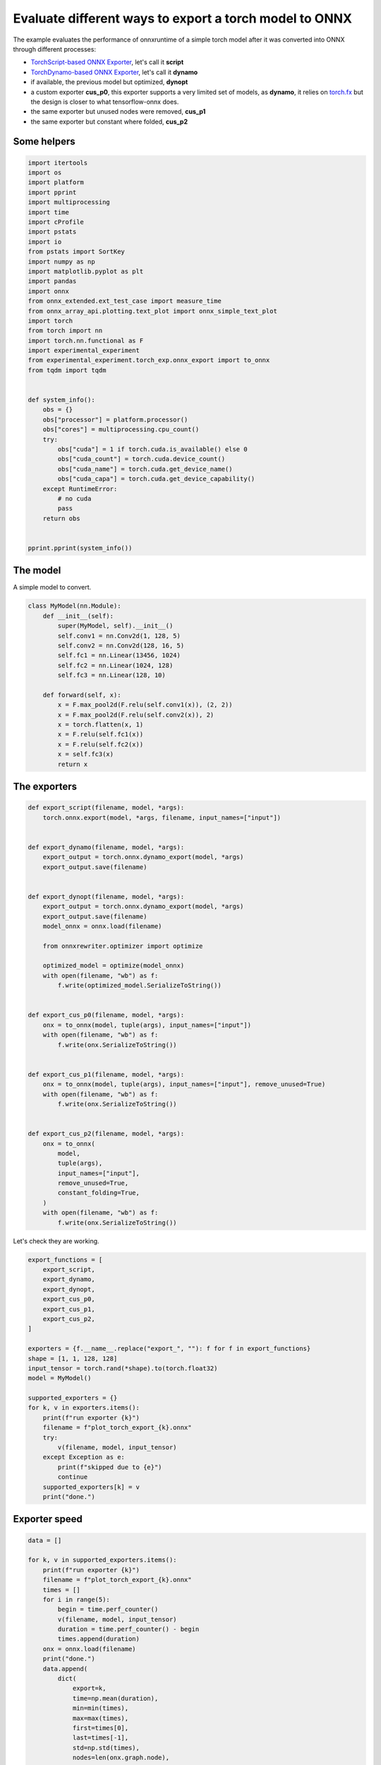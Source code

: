 
.. DO NOT EDIT.
.. THIS FILE WAS AUTOMATICALLY GENERATED BY SPHINX-GALLERY.
.. TO MAKE CHANGES, EDIT THE SOURCE PYTHON FILE:
.. "auto_examples/plot_torch_export.py"
.. LINE NUMBERS ARE GIVEN BELOW.

.. only:: html

    .. note::
        :class: sphx-glr-download-link-note

        :ref:`Go to the end <sphx_glr_download_auto_examples_plot_torch_export.py>`
        to download the full example code

.. rst-class:: sphx-glr-example-title

.. _sphx_glr_auto_examples_plot_torch_export.py:


Evaluate different ways to export a torch model to ONNX
=======================================================

The example evaluates the performance of onnxruntime of a simple
torch model after it was converted into ONNX through different processes:

* `TorchScript-based ONNX Exporter
  <https://pytorch.org/docs/stable/onnx.html#torchscript-based-onnx-exporter>`_,
  let's call it **script**
* `TorchDynamo-based ONNX Exporter
  <https://pytorch.org/docs/stable/onnx.html#torchdynamo-based-onnx-exporter>`_,
  let's call it **dynamo**
* if available, the previous model but optimized, **dynopt**
* a custom exporter **cus_p0**, this exporter supports a very limited
  set of models, as **dynamo**, it relies on
  `torch.fx <https://pytorch.org/docs/stable/fx.html>`_ but the design is closer to
  what tensorflow-onnx does.
* the same exporter but unused nodes were removed, **cus_p1**
* the same exporter but constant where folded, **cus_p2**

Some helpers
++++++++++++

.. GENERATED FROM PYTHON SOURCE LINES 25-67

.. code-block:: Python

    import itertools
    import os
    import platform
    import pprint
    import multiprocessing
    import time
    import cProfile
    import pstats
    import io
    from pstats import SortKey
    import numpy as np
    import matplotlib.pyplot as plt
    import pandas
    import onnx
    from onnx_extended.ext_test_case import measure_time
    from onnx_array_api.plotting.text_plot import onnx_simple_text_plot
    import torch
    from torch import nn
    import torch.nn.functional as F
    import experimental_experiment
    from experimental_experiment.torch_exp.onnx_export import to_onnx
    from tqdm import tqdm


    def system_info():
        obs = {}
        obs["processor"] = platform.processor()
        obs["cores"] = multiprocessing.cpu_count()
        try:
            obs["cuda"] = 1 if torch.cuda.is_available() else 0
            obs["cuda_count"] = torch.cuda.device_count()
            obs["cuda_name"] = torch.cuda.get_device_name()
            obs["cuda_capa"] = torch.cuda.get_device_capability()
        except RuntimeError:
            # no cuda
            pass
        return obs


    pprint.pprint(system_info())






.. rst-class:: sphx-glr-script-out

 .. code-block:: none

    {'cores': 8,
     'cuda': 1,
     'cuda_capa': (6, 1),
     'cuda_count': 1,
     'cuda_name': 'NVIDIA GeForce GTX 1060',
     'processor': 'x86_64'}




.. GENERATED FROM PYTHON SOURCE LINES 68-72

The model
+++++++++

A simple model to convert.

.. GENERATED FROM PYTHON SOURCE LINES 72-93

.. code-block:: Python



    class MyModel(nn.Module):
        def __init__(self):
            super(MyModel, self).__init__()
            self.conv1 = nn.Conv2d(1, 128, 5)
            self.conv2 = nn.Conv2d(128, 16, 5)
            self.fc1 = nn.Linear(13456, 1024)
            self.fc2 = nn.Linear(1024, 128)
            self.fc3 = nn.Linear(128, 10)

        def forward(self, x):
            x = F.max_pool2d(F.relu(self.conv1(x)), (2, 2))
            x = F.max_pool2d(F.relu(self.conv2(x)), 2)
            x = torch.flatten(x, 1)
            x = F.relu(self.fc1(x))
            x = F.relu(self.fc2(x))
            x = self.fc3(x)
            return x









.. GENERATED FROM PYTHON SOURCE LINES 94-96

The exporters
+++++++++++++

.. GENERATED FROM PYTHON SOURCE LINES 96-143

.. code-block:: Python



    def export_script(filename, model, *args):
        torch.onnx.export(model, *args, filename, input_names=["input"])


    def export_dynamo(filename, model, *args):
        export_output = torch.onnx.dynamo_export(model, *args)
        export_output.save(filename)


    def export_dynopt(filename, model, *args):
        export_output = torch.onnx.dynamo_export(model, *args)
        export_output.save(filename)
        model_onnx = onnx.load(filename)

        from onnxrewriter.optimizer import optimize

        optimized_model = optimize(model_onnx)
        with open(filename, "wb") as f:
            f.write(optimized_model.SerializeToString())


    def export_cus_p0(filename, model, *args):
        onx = to_onnx(model, tuple(args), input_names=["input"])
        with open(filename, "wb") as f:
            f.write(onx.SerializeToString())


    def export_cus_p1(filename, model, *args):
        onx = to_onnx(model, tuple(args), input_names=["input"], remove_unused=True)
        with open(filename, "wb") as f:
            f.write(onx.SerializeToString())


    def export_cus_p2(filename, model, *args):
        onx = to_onnx(
            model,
            tuple(args),
            input_names=["input"],
            remove_unused=True,
            constant_folding=True,
        )
        with open(filename, "wb") as f:
            f.write(onx.SerializeToString())









.. GENERATED FROM PYTHON SOURCE LINES 144-145

Let's check they are working.

.. GENERATED FROM PYTHON SOURCE LINES 145-173

.. code-block:: Python


    export_functions = [
        export_script,
        export_dynamo,
        export_dynopt,
        export_cus_p0,
        export_cus_p1,
        export_cus_p2,
    ]

    exporters = {f.__name__.replace("export_", ""): f for f in export_functions}
    shape = [1, 1, 128, 128]
    input_tensor = torch.rand(*shape).to(torch.float32)
    model = MyModel()

    supported_exporters = {}
    for k, v in exporters.items():
        print(f"run exporter {k}")
        filename = f"plot_torch_export_{k}.onnx"
        try:
            v(filename, model, input_tensor)
        except Exception as e:
            print(f"skipped due to {e}")
            continue
        supported_exporters[k] = v
        print("done.")






.. rst-class:: sphx-glr-script-out

 .. code-block:: none

    run exporter script
    [2023-12-05 14:03:15,850] [INFO] [real_accelerator.py:158:get_accelerator] Setting ds_accelerator to cuda (auto detect)
    done.
    run exporter dynamo
    /home/xadupre/.local/lib/python3.10/site-packages/torch/onnx/_internal/exporter.py:130: UserWarning: torch.onnx.dynamo_export only implements opset version 18 for now. If you need to use a different opset version, please register them with register_custom_op.
      warnings.warn(
    done.
    run exporter dynopt
    /home/xadupre/.local/lib/python3.10/site-packages/torch/onnx/_internal/exporter.py:130: UserWarning: torch.onnx.dynamo_export only implements opset version 18 for now. If you need to use a different opset version, please register them with register_custom_op.
      warnings.warn(
    WARNING:onnxrewriter.optimizer.constant_folding:Skip storing constant folded nvalue result_1 due to large size 55115776.
    WARNING:onnxrewriter.optimizer.constant_folding:Skip storing constant folded nvalue t due to large size 55115776.
    WARNING:onnxrewriter.optimizer.constant_folding:Skip storing constant folded nvalue result_1 due to large size 55115776.
    WARNING:onnxrewriter.optimizer.constant_folding:Skip storing constant folded nvalue t due to large size 55115776.
    done.
    run exporter cus_p0
    done.
    run exporter cus_p1
    done.
    run exporter cus_p2
    done.




.. GENERATED FROM PYTHON SOURCE LINES 174-176

Exporter speed
++++++++++++++

.. GENERATED FROM PYTHON SOURCE LINES 176-204

.. code-block:: Python


    data = []

    for k, v in supported_exporters.items():
        print(f"run exporter {k}")
        filename = f"plot_torch_export_{k}.onnx"
        times = []
        for i in range(5):
            begin = time.perf_counter()
            v(filename, model, input_tensor)
            duration = time.perf_counter() - begin
            times.append(duration)
        onx = onnx.load(filename)
        print("done.")
        data.append(
            dict(
                export=k,
                time=np.mean(duration),
                min=min(times),
                max=max(times),
                first=times[0],
                last=times[-1],
                std=np.std(times),
                nodes=len(onx.graph.node),
            )
        )






.. rst-class:: sphx-glr-script-out

 .. code-block:: none

    run exporter script
    done.
    run exporter dynamo
    /home/xadupre/.local/lib/python3.10/site-packages/torch/onnx/_internal/exporter.py:130: UserWarning: torch.onnx.dynamo_export only implements opset version 18 for now. If you need to use a different opset version, please register them with register_custom_op.
      warnings.warn(
    /home/xadupre/.local/lib/python3.10/site-packages/torch/onnx/_internal/exporter.py:130: UserWarning: torch.onnx.dynamo_export only implements opset version 18 for now. If you need to use a different opset version, please register them with register_custom_op.
      warnings.warn(
    /home/xadupre/.local/lib/python3.10/site-packages/torch/onnx/_internal/exporter.py:130: UserWarning: torch.onnx.dynamo_export only implements opset version 18 for now. If you need to use a different opset version, please register them with register_custom_op.
      warnings.warn(
    /home/xadupre/.local/lib/python3.10/site-packages/torch/onnx/_internal/exporter.py:130: UserWarning: torch.onnx.dynamo_export only implements opset version 18 for now. If you need to use a different opset version, please register them with register_custom_op.
      warnings.warn(
    /home/xadupre/.local/lib/python3.10/site-packages/torch/onnx/_internal/exporter.py:130: UserWarning: torch.onnx.dynamo_export only implements opset version 18 for now. If you need to use a different opset version, please register them with register_custom_op.
      warnings.warn(
    done.
    run exporter dynopt
    /home/xadupre/.local/lib/python3.10/site-packages/torch/onnx/_internal/exporter.py:130: UserWarning: torch.onnx.dynamo_export only implements opset version 18 for now. If you need to use a different opset version, please register them with register_custom_op.
      warnings.warn(
    WARNING:onnxrewriter.optimizer.constant_folding:Skip storing constant folded nvalue result_1 due to large size 55115776.
    WARNING:onnxrewriter.optimizer.constant_folding:Skip storing constant folded nvalue t due to large size 55115776.
    WARNING:onnxrewriter.optimizer.constant_folding:Skip storing constant folded nvalue result_1 due to large size 55115776.
    WARNING:onnxrewriter.optimizer.constant_folding:Skip storing constant folded nvalue t due to large size 55115776.
    /home/xadupre/.local/lib/python3.10/site-packages/torch/onnx/_internal/exporter.py:130: UserWarning: torch.onnx.dynamo_export only implements opset version 18 for now. If you need to use a different opset version, please register them with register_custom_op.
      warnings.warn(
    WARNING:onnxrewriter.optimizer.constant_folding:Skip storing constant folded nvalue result_1 due to large size 55115776.
    WARNING:onnxrewriter.optimizer.constant_folding:Skip storing constant folded nvalue t due to large size 55115776.
    WARNING:onnxrewriter.optimizer.constant_folding:Skip storing constant folded nvalue result_1 due to large size 55115776.
    WARNING:onnxrewriter.optimizer.constant_folding:Skip storing constant folded nvalue t due to large size 55115776.
    /home/xadupre/.local/lib/python3.10/site-packages/torch/onnx/_internal/exporter.py:130: UserWarning: torch.onnx.dynamo_export only implements opset version 18 for now. If you need to use a different opset version, please register them with register_custom_op.
      warnings.warn(
    WARNING:onnxrewriter.optimizer.constant_folding:Skip storing constant folded nvalue result_1 due to large size 55115776.
    WARNING:onnxrewriter.optimizer.constant_folding:Skip storing constant folded nvalue t due to large size 55115776.
    WARNING:onnxrewriter.optimizer.constant_folding:Skip storing constant folded nvalue result_1 due to large size 55115776.
    WARNING:onnxrewriter.optimizer.constant_folding:Skip storing constant folded nvalue t due to large size 55115776.
    /home/xadupre/.local/lib/python3.10/site-packages/torch/onnx/_internal/exporter.py:130: UserWarning: torch.onnx.dynamo_export only implements opset version 18 for now. If you need to use a different opset version, please register them with register_custom_op.
      warnings.warn(
    WARNING:onnxrewriter.optimizer.constant_folding:Skip storing constant folded nvalue result_1 due to large size 55115776.
    WARNING:onnxrewriter.optimizer.constant_folding:Skip storing constant folded nvalue t due to large size 55115776.
    WARNING:onnxrewriter.optimizer.constant_folding:Skip storing constant folded nvalue result_1 due to large size 55115776.
    WARNING:onnxrewriter.optimizer.constant_folding:Skip storing constant folded nvalue t due to large size 55115776.
    /home/xadupre/.local/lib/python3.10/site-packages/torch/onnx/_internal/exporter.py:130: UserWarning: torch.onnx.dynamo_export only implements opset version 18 for now. If you need to use a different opset version, please register them with register_custom_op.
      warnings.warn(
    WARNING:onnxrewriter.optimizer.constant_folding:Skip storing constant folded nvalue result_1 due to large size 55115776.
    WARNING:onnxrewriter.optimizer.constant_folding:Skip storing constant folded nvalue t due to large size 55115776.
    WARNING:onnxrewriter.optimizer.constant_folding:Skip storing constant folded nvalue result_1 due to large size 55115776.
    WARNING:onnxrewriter.optimizer.constant_folding:Skip storing constant folded nvalue t due to large size 55115776.
    done.
    run exporter cus_p0
    done.
    run exporter cus_p1
    done.
    run exporter cus_p2
    done.




.. GENERATED FROM PYTHON SOURCE LINES 205-208

The last export to measure time torch spends in export the model
before any other export can begin the translation
except the first one.

.. GENERATED FROM PYTHON SOURCE LINES 208-215

.. code-block:: Python


    begin = time.perf_counter()
    for i in range(5):
        exported_mod = torch.export.export(model, (input_tensor,))
    duration = time.perf_counter() - begin
    data.append(dict(export="torch", time=duration / 5))








.. GENERATED FROM PYTHON SOURCE LINES 216-217

The result.

.. GENERATED FROM PYTHON SOURCE LINES 217-226

.. code-block:: Python

    df1 = pandas.DataFrame(data)
    print(df1)

    fig, ax = plt.subplots(1, 1)
    dfi = df1[["export", "time", "std"]].set_index("export")
    dfi["time"].plot.barh(ax=ax, title="Export time", yerr=dfi["std"])
    fig.tight_layout()
    fig.savefig("plot_torch_export.png")




.. image-sg:: /auto_examples/images/sphx_glr_plot_torch_export_001.png
   :alt: Export time
   :srcset: /auto_examples/images/sphx_glr_plot_torch_export_001.png
   :class: sphx-glr-single-img


.. rst-class:: sphx-glr-script-out

 .. code-block:: none

       export      time       min       max     first      last       std  nodes
    0  script  0.195931  0.183295  0.257570  0.210905  0.195931  0.025777   12.0
    1  dynamo  0.625513  0.488551  0.786897  0.656923  0.625513  0.109937   13.0
    2  dynopt  0.858001  0.814010  0.936153  0.885437  0.858001  0.039646   13.0
    3  cus_p0  0.460740  0.360371  0.460740  0.360371  0.460740  0.037929   27.0
    4  cus_p1  0.350459  0.350459  0.452602  0.362487  0.350459  0.039809   15.0
    5  cus_p2  0.459033  0.396157  0.486254  0.416429  0.459033  0.032243   12.0
    6   torch  0.214853       NaN       NaN       NaN       NaN       NaN    NaN




.. GENERATED FROM PYTHON SOURCE LINES 227-229

Profiling
+++++++++

.. GENERATED FROM PYTHON SOURCE LINES 229-264

.. code-block:: Python


    pr = cProfile.Profile()
    pr.enable()
    for i in range(5):
        export_cus_p0("dummy.onnx", model, input_tensor)
    pr.disable()
    s = io.StringIO()
    sortby = SortKey.CUMULATIVE
    ps = pstats.Stats(pr, stream=s).sort_stats(sortby)
    ps.print_stats()


    def clean_text(text):
        pathes = [
            os.path.abspath(
                os.path.normpath(os.path.join(os.path.dirname(torch.__file__), ".."))
            ),
            os.path.abspath(
                os.path.normpath(os.path.join(os.path.dirname(onnx.__file__), ".."))
            ),
            os.path.abspath(
                os.path.normpath(
                    os.path.join(os.path.dirname(experimental_experiment.__file__), "..")
                )
            ),
        ]
        for p in pathes:
            text = text.replace(p, "")
        text = text.replace("experimental_experiment", "experimental_experiment".upper())
        return text


    text = "\n".join(s.getvalue().split("\n")[:200])
    print(clean_text(text))





.. rst-class:: sphx-glr-script-out

 .. code-block:: none

             1782086 function calls (1681746 primitive calls) in 4.993 seconds

       Ordered by: cumulative time

       ncalls  tottime  percall  cumtime  percall filename:lineno(function)
            5    0.002    0.000    5.138    1.028 /_doc/examples/plot_torch_export.py:119(export_cus_p0)
            5    0.003    0.001    4.799    0.960 /EXPERIMENTAL_EXPERIMENT/torch_exp/onnx_export.py:8(to_onnx)
            5    0.000    0.000    3.930    0.786 /torch/export/__init__.py:930(export)
            5    0.002    0.000    3.930    0.786 /torch/_export/__init__.py:212(export)
        15/10    0.001    0.000    2.819    0.282 /torch/_dynamo/utils.py:182(time_wrapper)
        20/10    0.000    0.000    2.732    0.273 /torch/_dynamo/eval_frame.py:307(_fn)
    3520/1655    0.012    0.000    2.595    0.002 /torch/utils/_stats.py:15(wrapper)
       115/55    0.001    0.000    2.482    0.045 /torch/nn/modules/module.py:1514(_wrapped_call_impl)
       115/55    0.001    0.000    2.482    0.045 /torch/nn/modules/module.py:1520(_call_impl)
    2910/1810    0.018    0.000    2.121    0.001 /torch/_subclasses/fake_tensor.py:1246(__torch_dispatch__)
    2910/1810    0.137    0.000    2.088    0.001 /torch/_subclasses/fake_tensor.py:1270(dispatch)
            5    0.001    0.000    1.692    0.338 /torch/_dynamo/eval_frame.py:1028(inner)
           20    0.004    0.000    1.691    0.085 /torch/fx/interpreter.py:99(run)
          355    0.004    0.000    1.670    0.005 /torch/fx/interpreter.py:177(run_node)
            5    0.000    0.000    1.590    0.318 /torch/_functorch/aot_autograd.py:3914(aot_export_module)
            5    0.000    0.000    1.586    0.317 /torch/_functorch/aot_autograd.py:4164(_aot_export_function)
            5    0.001    0.000    1.583    0.317 /torch/_functorch/aot_autograd.py:3277(create_aot_dispatcher_function)
        15/10    0.000    0.000    1.491    0.149 /torch/_dynamo/external_utils.py:15(inner)
           10    0.000    0.000    1.243    0.124 /torch/_functorch/aot_autograd.py:3519(flat_fn)
           10    0.001    0.000    1.241    0.124 /torch/_functorch/aot_autograd.py:3486(functional_call)
            5    0.000    0.000    1.240    0.248 /torch/_dynamo/eval_frame.py:456(catch_errors)
            5    0.000    0.000    1.240    0.248 /torch/_dynamo/convert_frame.py:122(_fn)
            5    0.000    0.000    1.237    0.247 /torch/_dynamo/convert_frame.py:249(_convert_frame_assert)
            5    0.000    0.000    1.236    0.247 /torch/_dynamo/convert_frame.py:414(_compile)
            5    0.000    0.000    1.234    0.247 /torch/_dynamo/convert_frame.py:481(compile_inner)
            5    0.000    0.000    1.160    0.232 /torch/_functorch/aot_autograd.py:2182(aot_wrapper_dedupe)
            5    0.000    0.000    1.160    0.232 /torch/_functorch/aot_autograd.py:2375(aot_wrapper_synthetic_base)
            5    0.000    0.000    1.159    0.232 /torch/_functorch/aot_autograd.py:1518(aot_dispatch_base_graph)
            5    0.000    0.000    1.121    0.224 /torch/_functorch/aot_autograd.py:1349(create_functionalized_graph)
            5    0.000    0.000    1.121    0.224 /torch/fx/experimental/proxy_tensor.py:721(wrapped)
    2590/1295    0.007    0.000    1.118    0.001 /torch/_ops.py:447(__call__)
            5    0.000    0.000    1.114    0.223 /torch/_compile.py:20(inner)
            5    0.000    0.000    1.113    0.223 /torch/fx/experimental/proxy_tensor.py:462(dispatch_trace)
    45710/11325    0.224    0.000    1.094    0.000 /torch/utils/_pytree.py:230(tree_flatten)
            5    0.000    0.000    1.085    0.217 /torch/fx/_symbolic_trace.py:695(trace)
            5    0.000    0.000    1.058    0.212 /torch/fx/experimental/proxy_tensor.py:477(wrapped)
            5    0.000    0.000    1.046    0.209 /torch/_dynamo/bytecode_transformation.py:1020(transform_code_object)
            5    0.000    0.000    1.038    0.208 /torch/_dynamo/convert_frame.py:439(transform)
            5    0.000    0.000    1.000    0.200 /torch/_dynamo/symbolic_convert.py:2068(run)
            5    0.001    0.000    1.000    0.200 /torch/_dynamo/symbolic_convert.py:712(run)
          265    0.005    0.000    0.998    0.004 /torch/_dynamo/symbolic_convert.py:617(step)
            5    0.000    0.000    0.920    0.184 /torch/_functorch/aot_autograd.py:1411(fwd_helper)
            5    0.000    0.000    0.920    0.184 /torch/_functorch/aot_autograd.py:1357(functionalized_f_helper)
      600/175    0.003    0.000    0.911    0.005 /torch/_prims_common/wrappers.py:221(_fn)
            5    0.000    0.000    0.908    0.182 /torch/_functorch/aot_autograd.py:1164(inner_fn)
           60    0.001    0.000    0.890    0.015 /torch/nn/modules/linear.py:113(forward)
           60    0.013    0.000    0.889    0.015 {built-in method torch._C._nn.linear}
      410/380    0.003    0.000    0.884    0.002 /torch/fx/experimental/proxy_tensor.py:552(__torch_dispatch__)
    5660/3350    0.022    0.000    0.879    0.000 /torch/utils/_pytree.py:281(tree_map)
      410/380    0.001    0.000    0.871    0.002 /torch/fx/experimental/proxy_tensor.py:573(inner_torch_dispatch)
           50    0.000    0.000    0.867    0.017 /torch/fx/interpreter.py:291(call_module)
       105/75    0.006    0.000    0.860    0.011 /torch/fx/experimental/proxy_tensor.py:243(proxy_call)
            5    0.000    0.000    0.838    0.168 /EXPERIMENTAL_EXPERIMENT/torch_exp/graph_builder.py:325(to_onnx)
           60    0.000    0.000    0.838    0.014 /torch/_dynamo/symbolic_convert.py:384(wrapper)
           60    0.000    0.000    0.832    0.014 /torch/_dynamo/symbolic_convert.py:1106(CALL_FUNCTION)
           60    0.001    0.000    0.830    0.014 /torch/_dynamo/symbolic_convert.py:537(call_function)
           65    0.000    0.000    0.797    0.012 /torch/_dynamo/variables/builder.py:1190(wrap_fx_proxy)
           65    0.004    0.000    0.796    0.012 /torch/_dynamo/variables/builder.py:1240(wrap_fx_proxy_cls)
           75    0.002    0.000    0.761    0.010 /torch/_decomp/decompositions.py:48(inner)
           60    0.003    0.000    0.711    0.012 /torch/_dynamo/utils.py:1291(get_fake_value)
           90    0.000    0.000    0.699    0.008 /torch/_dynamo/utils.py:914(wrap_fake_exception)
           25    0.000    0.000    0.632    0.025 /torch/fx/_symbolic_trace.py:785(module_call_wrapper)
           25    0.000    0.000    0.630    0.025 /torch/fx/experimental/proxy_tensor.py:422(call_module)
           25    0.000    0.000    0.630    0.025 /torch/fx/_symbolic_trace.py:787(forward)
          155    0.001    0.000    0.621    0.004 /torch/fx/interpreter.py:249(call_function)
           25    0.001    0.000    0.619    0.025 /torch/_dynamo/variables/nn_module.py:243(call_function)
           10    0.000    0.000    0.590    0.059 /torch/export/__init__.py:395(_transform)
    5660/3350    0.013    0.000    0.547    0.000 /torch/utils/_pytree.py:283(<listcomp>)
           10    0.000    0.000    0.525    0.052 /torch/fx/passes/infra/pass_manager.py:242(__call__)
           75    0.008    0.000    0.498    0.007 /torch/_decomp/decompositions.py:1222(addmm)
           10    0.000    0.000    0.483    0.048 /torch/fx/passes/infra/pass_base.py:34(__call__)
            5    0.000    0.000    0.482    0.096 /torch/_export/passes/add_runtime_assertions_for_constraints_pass.py:138(call)
            5    0.000    0.000    0.476    0.095 /torch/_export/pass_base.py:400(call)
            5    0.000    0.000    0.475    0.095 /torch/_export/pass_base.py:376(call_submodule)
         4410    0.012    0.000    0.475    0.000 /torch/_subclasses/fake_tensor.py:207(tree_flatten_only)
      310/260    0.010    0.000    0.440    0.002 {method 'detach' of 'torch._C._TensorBase' objects}
         1920    0.009    0.000    0.440    0.000 /torch/utils/_pytree.py:352(tree_map_only)
           40    0.000    0.000    0.434    0.011 /torch/nn/modules/conv.py:459(forward)
           40    0.000    0.000    0.433    0.011 /torch/nn/modules/conv.py:451(_conv_forward)
          145    0.001    0.000    0.433    0.003 /torch/_export/pass_base.py:230(run_node)
           40    0.007    0.000    0.433    0.011 {built-in method torch.conv2d}
           90    0.002    0.000    0.387    0.004 /torch/_export/pass_base.py:244(_fx)
           85    0.001    0.000    0.387    0.005 /torch/_export/pass_base.py:173(call_function)
            5    0.002    0.000    0.380    0.076 /EXPERIMENTAL_EXPERIMENT/torch_exp/graph_builder.py:305(_build_initializers)
            5    0.001    0.000    0.378    0.076 /torch/_dynamo/eval_frame.py:1075(result_capturing_wrapper)
           50    0.149    0.003    0.378    0.008 /EXPERIMENTAL_EXPERIMENT/torch_exp/graph_builder.py:270(from_array)
           75    0.001    0.000    0.376    0.005 /torch/_export/passes/add_runtime_assertions_for_constraints_pass.py:84(call_operator)
           75    0.000    0.000    0.374    0.005 /torch/_export/pass_base.py:312(call_operator)
        20520    0.258    0.000    0.371    0.000 /torch/utils/_pytree.py:223(__init__)
           60    0.000    0.000    0.368    0.006 /torch/_dynamo/utils.py:1338(<lambda>)
           60    0.000    0.000    0.368    0.006 /torch/_dynamo/utils.py:1379(run_node)
           80    0.000    0.000    0.351    0.004 /torch/nn/functional.py:1460(relu)
           80    0.008    0.000    0.351    0.004 {built-in method torch.relu}
            5    0.001    0.000    0.343    0.069 /torch/_functorch/aot_autograd.py:742(inner)
            5    0.000    0.000    0.343    0.069 /torch/_functorch/functional_call.py:10(functional_call)
            5    0.000    0.000    0.343    0.069 /torch/nn/utils/stateless.py:230(_functional_call)
            5    0.000    0.000    0.340    0.068 /torch/fx/graph_module.py:677(call_wrapped)
            5    0.000    0.000    0.340    0.068 /torch/fx/graph_module.py:269(__call__)
      655/250    0.003    0.000    0.333    0.001 /usr/lib/python3.10/copy.py:259(_reconstruct)
      2405/70    0.012    0.000    0.332    0.005 /usr/lib/python3.10/copy.py:128(deepcopy)
       105/45    0.002    0.000    0.327    0.007 /usr/lib/python3.10/copy.py:227(_deepcopy_dict)
           25    0.000    0.000    0.325    0.013 /torch/_dynamo/utils.py:925(deepcopy_to_fake_tensor)
           25    0.000    0.000    0.324    0.013 /torch/_dynamo/utils.py:927(<lambda>)
         1430    0.004    0.000    0.315    0.000 /torch/_subclasses/fake_tensor.py:1569(validate_and_convert_non_fake_tensors)
           50    0.002    0.000    0.302    0.006 /torch/nn/parameter.py:54(__deepcopy__)
          250    0.002    0.000    0.297    0.001 /torch/_subclasses/fake_tensor.py:1799(__torch_function__)
         1005    0.006    0.000    0.296    0.000 /torch/_subclasses/fake_tensor.py:1604(wrap_meta_outputs_with_default_device_logic)
            5    0.000    0.000    0.292    0.058 /onnx/helper.py:278(make_model)
           15    0.000    0.000    0.292    0.019 /google/protobuf/message.py:118(CopyFrom)
           15    0.291    0.019    0.291    0.019 {method 'MergeFrom' of 'google._upb._message.Message' objects}
      525/325    0.011    0.000    0.289    0.001 /torch/_prims_common/wrappers.py:110(_fn)
           80    0.000    0.000    0.288    0.004 /torch/fx/experimental/proxy_tensor.py:182(track_tensor_tree)
       155/80    0.001    0.000    0.287    0.004 /torch/fx/experimental/proxy_tensor.py:183(wrap_with_proxy)
          150    0.001    0.000    0.267    0.002 /torch/fx/experimental/proxy_tensor.py:144(set_meta)
      170/150    0.001    0.000    0.262    0.002 /torch/fx/experimental/proxy_tensor.py:117(extract_val)
          160    0.000    0.000    0.261    0.002 /torch/fx/experimental/proxy_tensor.py:114(snapshot_fake)
      200/150    0.003    0.000    0.254    0.002 /torch/_subclasses/fake_tensor.py:1059(__torch_dispatch__)
         1055    0.009    0.000    0.252    0.000 /torch/_subclasses/fake_tensor.py:1620(wrap)
          180    0.001    0.000    0.247    0.001 /torch/utils/_pytree.py:375(tree_all_only)
           70    0.001    0.000    0.240    0.003 /torch/fx/graph_module.py:649(recompile)
        70900    0.091    0.000    0.237    0.000 /torch/utils/_pytree.py:186(_get_node_type)
          400    0.010    0.000    0.233    0.001 {method 'to' of 'torch._C._TensorBase' objects}
        45710    0.062    0.000    0.218    0.000 /torch/utils/_pytree.py:192(_is_leaf)
           70    0.001    0.000    0.215    0.003 /torch/fx/graph.py:1208(python_code)
           35    0.005    0.000    0.208    0.006 /torch/_dynamo/variables/torch.py:208(call_function)
           70    0.001    0.000    0.202    0.003 /torch/fx/graph.py:1270(_python_code)
           70    0.012    0.000    0.202    0.003 /torch/fx/graph.py:326(_gen_python_code)
    265050/258585    0.171    0.000    0.200    0.000 {built-in method builtins.isinstance}
      290/240    0.074    0.000    0.189    0.001 {method 'clone' of 'torch._C._TensorBase' objects}
            5    0.001    0.000    0.186    0.037 /torch/_dynamo/guards.py:879(__init__)
           50    0.000    0.000    0.181    0.004 /torch/nn/parameter.py:33(__new__)
           40    0.000    0.000    0.174    0.004 /torch/_jit_internal.py:478(fn)
           40    0.001    0.000    0.174    0.004 /torch/nn/functional.py:769(_max_pool2d)
           40    0.005    0.000    0.173    0.004 {built-in method torch.max_pool2d}
          155    0.166    0.001    0.172    0.001 {method 'extend' of 'google._upb._message.RepeatedCompositeContainer' objects}
            5    0.172    0.034    0.172    0.034 {method 'write' of '_io.BufferedWriter' objects}
        45715    0.104    0.000    0.170    0.000 /torch/utils/_pytree.py:207(__post_init__)
          225    0.001    0.000    0.169    0.001 /torch/_decomp/decompositions.py:58(increase_prec)
            5    0.000    0.000    0.165    0.033 /onnx/helper.py:191(make_graph)
          420    0.003    0.000    0.165    0.000 /torch/fx/proxy.py:170(create_proxy)
         1430    0.006    0.000    0.165    0.000 /torch/_subclasses/fake_tensor.py:1557(check_for_subclass)
           55    0.159    0.003    0.159    0.003 {method 'tobytes' of 'numpy.ndarray' objects}
           45    0.002    0.000    0.158    0.004 /torch/fx/graph_module.py:318(__init__)
      490/400    0.004    0.000    0.154    0.000 /torch/nn/modules/module.py:1697(__setattr__)
            5    0.001    0.000    0.152    0.030 /torch/_dynamo/guards.py:943(compile_check_fn)
         1005    0.006    0.000    0.151    0.000 /torch/_subclasses/fake_tensor.py:1115(_find_common_device)
          100    0.001    0.000    0.150    0.002 /torch/_refs/nn/functional/__init__.py:134(_fn)
           45    0.000    0.000    0.148    0.003 /torch/fx/graph_module.py:416(graph)
            5    0.001    0.000    0.147    0.029 /torch/_dynamo/guards.py:1162(build_guard_function)
        70900    0.105    0.000    0.146    0.000 /torch/utils/_pytree.py:176(_is_namedtuple_instance)
         6670    0.014    0.000    0.141    0.000 /torch/fx/node.py:632(map_arg)
    17415/5695    0.085    0.000    0.134    0.000 /torch/utils/_pytree.py:252(tree_unflatten)
          100    0.001    0.000    0.130    0.001 /torch/_refs/nn/functional/__init__.py:246(relu)
    14150/6675    0.057    0.000    0.123    0.000 /torch/fx/node.py:640(map_aggregate)
           35    0.118    0.003    0.118    0.003 {method 'SerializeToString' of 'google._upb._message.Message' objects}
     5390/330    0.013    0.000    0.116    0.000 /usr/lib/python3.10/ast.py:414(visit)
          225    0.001    0.000    0.110    0.000 /torch/_subclasses/fake_tensor.py:358(__call__)
          225    0.002    0.000    0.109    0.000 /torch/_subclasses/fake_tensor.py:283(from_real_tensor)
          165    0.006    0.000    0.100    0.001 /torch/_subclasses/meta_utils.py:494(__call__)
    15445/14455    0.019    0.000    0.096    0.000 {built-in method builtins.next}
          430    0.006    0.000    0.096    0.000 /torch/fx/proxy.py:114(create_node)
          165    0.011    0.000    0.093    0.001 /torch/_subclasses/meta_utils.py:177(meta_tensor)
           60    0.000    0.000    0.092    0.002 /torch/_refs/__init__.py:4265(t)
           60    0.001    0.000    0.092    0.002 {built-in method torch.transpose}
           75    0.002    0.000    0.091    0.001 {built-in method torch.mm}
          250    0.003    0.000    0.089    0.000 /torch/_refs/__init__.py:957(_ref)
         1450    0.012    0.000    0.088    0.000 /torch/fx/graph.py:482(emit_node)
           60    0.001    0.000    0.087    0.001 /torch/_refs/__init__.py:4301(transpose)
           60    0.001    0.000    0.087    0.001 /torch/_dynamo/symbolic_convert.py:1184(LOAD_ATTR)
           60    0.001    0.000    0.086    0.001 {built-in method torch.permute}
         1055    0.010    0.000    0.086    0.000 /torch/_subclasses/fake_tensor.py:341(from_meta_and_device)
            1    0.000    0.000    0.083    0.083 <eval_with_key>.518:4(forward)
    8925/8365    0.010    0.000    0.080    0.000 /torch/fx/node.py:646(<genexpr>)
          440    0.005    0.000    0.079    0.000 /torch/fx/graph.py:805(create_node)
          165    0.001    0.000    0.077    0.000 /torch/_subclasses/fake_tensor.py:1702(from_tensor)
          425    0.009    0.000    0.076    0.000 /torch/_prims/__init__.py:331(_elementwise_meta)
     1080/480    0.007    0.000    0.075    0.000 /torch/_dynamo/variables/base.py:95(__call__)
        70/50    0.005    0.000    0.074    0.001 {built-in method torch._ops.aten.}
            1    0.000    0.000    0.072    0.072 <eval_with_key>.490:4(forward)
            1    0.000    0.000    0.072    0.072 <eval_with_key>.546:4(forward)
           15    0.000    0.000    0.071    0.005 /torch/export/__init__.py:232(__init__)
          670    0.002    0.000    0.071    0.000 /torch/_dynamo/guards.py:128(_ast_unparse)
           15    0.000    0.000    0.071    0.005 /torch/_export/exported_program.py:230(_create_graph_module_for_export)
           10    0.001    0.000    0.070    0.007 /torch/_decomp/decompositions_for_rng.py:129(reset)
          110    0.000    0.000    0.070    0.001 /torch/_dynamo/guards.py:1169(replace)
          110    0.001    0.000    0.069    0.001 /torch/_dynamo/guards.py:862(replace)
          670    0.002    0.000    0.069    0.000 /usr/lib/python3.10/ast.py:1679(unparse)
           50    0.003    0.000    0.068    0.001 /torch/_subclasses/fake_tensor.py:653(conv)
     3685/310    0.027    0.000    0.068    0.000 /torch/_dynamo/variables/base.py:141(apply)
           30    0.000    0.000    0.068    0.002 /torch/_decomp/decompositions_for_rng.py:71(__init__)
           30    0.000    0.000    0.068    0.002 /torch/_decomp/decompositions_for_rng.py:74(reset)
           60    0.004    0.000    0.067    0.001 {built-in method torch.tensor}
     1080/480    0.002    0.000    0.067    0.000 /torch/_dynamo/variables/base.py:346(__post_init__)
          670    0.002    0.000    0.066    0.000 /usr/lib/python3.10/ast.py:811(visit)
    110035/109870    0.065    0.000    0.065    0.000 {built-in method builtins.len}




.. GENERATED FROM PYTHON SOURCE LINES 265-269

The following display helps to understand.
Most of the tiume added by the custom converter is used to
converter the initializer and build the onnx model once the conversion
is complete.

.. GENERATED FROM PYTHON SOURCE LINES 269-275

.. code-block:: Python


    # from onnx_array_api.profiling import profile2graph
    # root, nodes = profile2graph(ps, clean_text=clean_text)
    # text = root.to_text()
    # print(text)








.. GENERATED FROM PYTHON SOURCE LINES 276-278

Benchmark
+++++++++

.. GENERATED FROM PYTHON SOURCE LINES 278-355

.. code-block:: Python



    def benchmark():
        from onnxruntime import InferenceSession, SessionOptions, GraphOptimizationLevel

        shape = [1, 1, 128, 128]
        data = []
        confs = list(
            itertools.product(
                [_ for _ in os.listdir(".") if ".onnx" in _ and _.startswith("plot_torch")],
                [
                    ["CPUExecutionProvider"],
                    ["CUDAExecutionProvider", "CPUExecutionProvider"],
                ],
                ["0", "1"],
            )
        )
        loop = tqdm(confs)
        print(f"number of experiments: {len(loop)}")
        for name, ps, aot in loop:
            root = os.path.split(name)[-1]
            _, ext = os.path.splitext(root)
            if ext != ".onnx":
                continue

            obs = {}  # system_info()
            obs["name"] = name
            obs["providers"] = ",".join(ps)
            p = "CUDA" if "CUDA" in obs["providers"] else "CPU"
            obs["compute"] = p
            obs["aot"] = 1 if aot == "0" else 0
            obs["export"] = name.replace("plot_torch_export_", "").replace(".onnx", "")

            onx = onnx.load(name)
            obs["n_nodes"] = len(onx.graph.node)
            obs["n_function"] = len(onx.functions or [])
            obs["n_sub"] = len([n for n in onx.graph.node if n.op_type == "Sub"])

            opts = SessionOptions()
            opts.add_session_config_entry("session.disable_aot_function_inlining", aot)
            opts.graph_optimization_level = GraphOptimizationLevel.ORT_ENABLE_ALL
            opts.optimized_model_filepath = (
                f"ort-{name.replace('.onnx', '')}-{p.lower()}-aot{aot}.onnx"
            )

            try:
                sess = InferenceSession(name, opts, providers=ps)
            except Exception as e:
                loop.set_description(f"ERROR-load: {name} {e}")
                obs.update({"error": e, "step": "run"})
                data.append(obs)
                continue

            input_name = sess.get_inputs()[0].name
            feeds = {input_name: np.random.rand(*shape).astype(np.float32)}
            try:
                for i in range(0, 5):
                    sess.run(None, feeds)
            except Exception as e:
                loop.set_description(f"ERROR-run: {name} {e}")
                obs.update({"error": e, "step": "load"})
                data.append(obs)
                continue
            obs.update(measure_time(lambda: sess.run(None, feeds), max_time=1))

            loop.set_description(f"{obs['average']} {name} {ps}")
            data.append(obs)

        df = pandas.DataFrame(data)
        df.to_csv("benchmark.csv", index=False)
        df.to_excel("benchmark.xlsx", index=False)
        return df


    df = benchmark()
    print(df)





.. rst-class:: sphx-glr-script-out

 .. code-block:: none

      0%|          | 0/24 [00:00<?, ?it/s]number of experiments: 24
    0.012920297619053773 plot_torch_export_cus_p1.onnx ['CPUExecutionProvider']:   0%|          | 0/24 [00:01<?, ?it/s]    0.012920297619053773 plot_torch_export_cus_p1.onnx ['CPUExecutionProvider']:   4%|▍         | 1/24 [00:01<00:33,  1.47s/it]    0.013763085057470217 plot_torch_export_cus_p1.onnx ['CPUExecutionProvider']:   4%|▍         | 1/24 [00:03<00:33,  1.47s/it]    0.013763085057470217 plot_torch_export_cus_p1.onnx ['CPUExecutionProvider']:   8%|▊         | 2/24 [00:03<00:35,  1.62s/it]    0.001620969485291461 plot_torch_export_cus_p1.onnx ['CUDAExecutionProvider', 'CPUExecutionProvider']:   8%|▊         | 2/24 [00:28<00:35,  1.62s/it]    0.001620969485291461 plot_torch_export_cus_p1.onnx ['CUDAExecutionProvider', 'CPUExecutionProvider']:  12%|█▎        | 3/24 [00:28<04:23, 12.56s/it]    0.001593664592593861 plot_torch_export_cus_p1.onnx ['CUDAExecutionProvider', 'CPUExecutionProvider']:  12%|█▎        | 3/24 [00:30<04:23, 12.56s/it]    0.001593664592593861 plot_torch_export_cus_p1.onnx ['CUDAExecutionProvider', 'CPUExecutionProvider']:  17%|█▋        | 4/24 [00:30<02:47,  8.37s/it]    0.014656697101441829 plot_torch_export_cus_p2.onnx ['CPUExecutionProvider']:  17%|█▋        | 4/24 [00:32<02:47,  8.37s/it]                             0.014656697101441829 plot_torch_export_cus_p2.onnx ['CPUExecutionProvider']:  21%|██        | 5/24 [00:32<01:51,  5.87s/it]    0.013667482666666425 plot_torch_export_cus_p2.onnx ['CPUExecutionProvider']:  21%|██        | 5/24 [00:33<01:51,  5.87s/it]    0.013667482666666425 plot_torch_export_cus_p2.onnx ['CPUExecutionProvider']:  25%|██▌       | 6/24 [00:33<01:18,  4.36s/it]    0.0017512387878813377 plot_torch_export_cus_p2.onnx ['CUDAExecutionProvider', 'CPUExecutionProvider']:  25%|██▌       | 6/24 [00:35<01:18,  4.36s/it]    0.0017512387878813377 plot_torch_export_cus_p2.onnx ['CUDAExecutionProvider', 'CPUExecutionProvider']:  29%|██▉       | 7/24 [00:35<00:58,  3.41s/it]    0.00160631751151929 plot_torch_export_cus_p2.onnx ['CUDAExecutionProvider', 'CPUExecutionProvider']:  29%|██▉       | 7/24 [00:36<00:58,  3.41s/it]      0.00160631751151929 plot_torch_export_cus_p2.onnx ['CUDAExecutionProvider', 'CPUExecutionProvider']:  33%|███▎      | 8/24 [00:36<00:44,  2.76s/it]    0.008168666433569222 plot_torch_export_script.onnx ['CPUExecutionProvider']:  33%|███▎      | 8/24 [00:38<00:44,  2.76s/it]                            0.008168666433569222 plot_torch_export_script.onnx ['CPUExecutionProvider']:  38%|███▊      | 9/24 [00:38<00:36,  2.42s/it]    0.009028141666673643 plot_torch_export_script.onnx ['CPUExecutionProvider']:  38%|███▊      | 9/24 [00:40<00:36,  2.42s/it]    0.009028141666673643 plot_torch_export_script.onnx ['CPUExecutionProvider']:  42%|████▏     | 10/24 [00:40<00:32,  2.35s/it]    0.0015296807017556714 plot_torch_export_script.onnx ['CUDAExecutionProvider', 'CPUExecutionProvider']:  42%|████▏     | 10/24 [00:41<00:32,  2.35s/it]    0.0015296807017556714 plot_torch_export_script.onnx ['CUDAExecutionProvider', 'CPUExecutionProvider']:  46%|████▌     | 11/24 [00:41<00:27,  2.15s/it]    0.001618982296651428 plot_torch_export_script.onnx ['CUDAExecutionProvider', 'CPUExecutionProvider']:  46%|████▌     | 11/24 [00:43<00:27,  2.15s/it]     0.001618982296651428 plot_torch_export_script.onnx ['CUDAExecutionProvider', 'CPUExecutionProvider']:  50%|█████     | 12/24 [00:43<00:23,  1.94s/it]    0.02053954901966077 plot_torch_export_cus_p0.onnx ['CPUExecutionProvider']:  50%|█████     | 12/24 [00:45<00:23,  1.94s/it]                              0.02053954901966077 plot_torch_export_cus_p0.onnx ['CPUExecutionProvider']:  54%|█████▍    | 13/24 [00:45<00:23,  2.11s/it]    0.019018220895576185 plot_torch_export_cus_p0.onnx ['CPUExecutionProvider']:  54%|█████▍    | 13/24 [00:48<00:23,  2.11s/it]    0.019018220895576185 plot_torch_export_cus_p0.onnx ['CPUExecutionProvider']:  58%|█████▊    | 14/24 [00:48<00:21,  2.15s/it]    0.002281675793653001 plot_torch_export_cus_p0.onnx ['CUDAExecutionProvider', 'CPUExecutionProvider']:  58%|█████▊    | 14/24 [00:49<00:21,  2.15s/it]    0.002281675793653001 plot_torch_export_cus_p0.onnx ['CUDAExecutionProvider', 'CPUExecutionProvider']:  62%|██████▎   | 15/24 [00:49<00:17,  1.96s/it]    0.0022854861261261215 plot_torch_export_cus_p0.onnx ['CUDAExecutionProvider', 'CPUExecutionProvider']:  62%|██████▎   | 15/24 [00:51<00:17,  1.96s/it]    0.0022854861261261215 plot_torch_export_cus_p0.onnx ['CUDAExecutionProvider', 'CPUExecutionProvider']:  67%|██████▋   | 16/24 [00:51<00:14,  1.85s/it]    0.025161007142872092 plot_torch_export_dynopt.onnx ['CPUExecutionProvider']:  67%|██████▋   | 16/24 [00:53<00:14,  1.85s/it]                              0.025161007142872092 plot_torch_export_dynopt.onnx ['CPUExecutionProvider']:  71%|███████   | 17/24 [00:53<00:13,  1.92s/it]    0.044606683333389206 plot_torch_export_dynopt.onnx ['CPUExecutionProvider']:  71%|███████   | 17/24 [00:55<00:13,  1.92s/it]    0.044606683333389206 plot_torch_export_dynopt.onnx ['CPUExecutionProvider']:  75%|███████▌  | 18/24 [00:55<00:12,  2.04s/it]    0.0023448135881035787 plot_torch_export_dynopt.onnx ['CUDAExecutionProvider', 'CPUExecutionProvider']:  75%|███████▌  | 18/24 [00:57<00:12,  2.04s/it]    0.0023448135881035787 plot_torch_export_dynopt.onnx ['CUDAExecutionProvider', 'CPUExecutionProvider']:  79%|███████▉  | 19/24 [00:57<00:09,  1.90s/it]    0.004259221544710205 plot_torch_export_dynopt.onnx ['CUDAExecutionProvider', 'CPUExecutionProvider']:  79%|███████▉  | 19/24 [00:58<00:09,  1.90s/it]     0.004259221544710205 plot_torch_export_dynopt.onnx ['CUDAExecutionProvider', 'CPUExecutionProvider']:  83%|████████▎ | 20/24 [00:58<00:07,  1.78s/it]    0.020721249206337868 plot_torch_export_dynamo.onnx ['CPUExecutionProvider']:  83%|████████▎ | 20/24 [01:01<00:07,  1.78s/it]                             0.020721249206337868 plot_torch_export_dynamo.onnx ['CPUExecutionProvider']:  88%|████████▊ | 21/24 [01:01<00:05,  1.95s/it]    0.04156973030297773 plot_torch_export_dynamo.onnx ['CPUExecutionProvider']:  88%|████████▊ | 21/24 [01:03<00:05,  1.95s/it]     0.04156973030297773 plot_torch_export_dynamo.onnx ['CPUExecutionProvider']:  92%|█████████▏| 22/24 [01:03<00:03,  1.93s/it]    0.0022504826235135514 plot_torch_export_dynamo.onnx ['CUDAExecutionProvider', 'CPUExecutionProvider']:  92%|█████████▏| 22/24 [01:04<00:03,  1.93s/it]    0.0022504826235135514 plot_torch_export_dynamo.onnx ['CUDAExecutionProvider', 'CPUExecutionProvider']:  96%|█████████▌| 23/24 [01:04<00:01,  1.95s/it]    0.005023675980398776 plot_torch_export_dynamo.onnx ['CUDAExecutionProvider', 'CPUExecutionProvider']:  96%|█████████▌| 23/24 [01:06<00:01,  1.95s/it]     0.005023675980398776 plot_torch_export_dynamo.onnx ['CUDAExecutionProvider', 'CPUExecutionProvider']: 100%|██████████| 24/24 [01:06<00:00,  1.79s/it]    0.005023675980398776 plot_torch_export_dynamo.onnx ['CUDAExecutionProvider', 'CPUExecutionProvider']: 100%|██████████| 24/24 [01:06<00:00,  2.77s/it]
                                 name                                   providers compute  aot  export  n_nodes  n_function  n_sub   average  deviation  min_exec  max_exec  repeat  number     ttime  context_size  warmup_time
    0   plot_torch_export_cus_p1.onnx                        CPUExecutionProvider     CPU    1  cus_p1       15           0      0  0.012920   0.000795  0.011773  0.013512       1    84.0  1.085305            64     0.011963
    1   plot_torch_export_cus_p1.onnx                        CPUExecutionProvider     CPU    0  cus_p1       15           0      0  0.013763   0.000693  0.012633  0.014831       1    87.0  1.197388            64     0.013315
    2   plot_torch_export_cus_p1.onnx  CUDAExecutionProvider,CPUExecutionProvider    CUDA    1  cus_p1       15           0      0  0.001621   0.000454  0.001512  0.008372       1   816.0  1.322711            64     0.008215
    3   plot_torch_export_cus_p1.onnx  CUDAExecutionProvider,CPUExecutionProvider    CUDA    0  cus_p1       15           0      0  0.001594   0.000011  0.001447  0.001599       1   675.0  1.075724            64     0.001626
    4   plot_torch_export_cus_p2.onnx                        CPUExecutionProvider     CPU    1  cus_p2       12           0      0  0.014657   0.000546  0.013585  0.015057       1    69.0  1.011312            64     0.013433
    5   plot_torch_export_cus_p2.onnx                        CPUExecutionProvider     CPU    0  cus_p2       12           0      0  0.013667   0.000541  0.012986  0.014449       1    75.0  1.025061            64     0.013617
    6   plot_torch_export_cus_p2.onnx  CUDAExecutionProvider,CPUExecutionProvider    CUDA    1  cus_p2       12           0      0  0.001751   0.000028  0.001479  0.001769       1   660.0  1.155818            64     0.001579
    7   plot_torch_export_cus_p2.onnx  CUDAExecutionProvider,CPUExecutionProvider    CUDA    0  cus_p2       12           0      0  0.001606   0.000011  0.001515  0.001620       1   651.0  1.045713            64     0.001455
    8   plot_torch_export_script.onnx                        CPUExecutionProvider     CPU    1  script       12           0      0  0.008169   0.000392  0.007682  0.010543       1   143.0  1.168119            64     0.007879
    9   plot_torch_export_script.onnx                        CPUExecutionProvider     CPU    0  script       12           0      0  0.009028   0.000598  0.008200  0.009886       1   120.0  1.083377            64     0.007946
    10  plot_torch_export_script.onnx  CUDAExecutionProvider,CPUExecutionProvider    CUDA    1  script       12           0      0  0.001530   0.000032  0.001487  0.001564       1   855.0  1.307877            64     0.001788
    11  plot_torch_export_script.onnx  CUDAExecutionProvider,CPUExecutionProvider    CUDA    0  script       12           0      0  0.001619   0.000071  0.001570  0.002383       1   627.0  1.015102            64     0.001484
    12  plot_torch_export_cus_p0.onnx                        CPUExecutionProvider     CPU    1  cus_p0       27           0      2  0.020540   0.001648  0.019366  0.022974       1    51.0  1.047517            64     0.020749
    13  plot_torch_export_cus_p0.onnx                        CPUExecutionProvider     CPU    0  cus_p0       27           0      2  0.019018   0.000640  0.018166  0.020004       1    67.0  1.274221            64     0.018788
    14  plot_torch_export_cus_p0.onnx  CUDAExecutionProvider,CPUExecutionProvider    CUDA    1  cus_p0       27           0      2  0.002282   0.000025  0.001874  0.002289       1   504.0  1.149965            64     0.001880
    15  plot_torch_export_cus_p0.onnx  CUDAExecutionProvider,CPUExecutionProvider    CUDA    0  cus_p0       27           0      2  0.002285   0.000028  0.002110  0.002538       1   555.0  1.268445            64     0.002031
    16  plot_torch_export_dynopt.onnx                        CPUExecutionProvider     CPU    1  dynopt       13          21      0  0.025161   0.002672  0.020189  0.027220       1    42.0  1.056762            64     0.022742
    17  plot_torch_export_dynopt.onnx                        CPUExecutionProvider     CPU    0  dynopt       13          21      0  0.044607   0.002668  0.038980  0.048468       1    24.0  1.070560            64     0.046328
    18  plot_torch_export_dynopt.onnx  CUDAExecutionProvider,CPUExecutionProvider    CUDA    1  dynopt       13          21      0  0.002345   0.000068  0.002119  0.002393       1   471.0  1.104407            64     0.002019
    19  plot_torch_export_dynopt.onnx  CUDAExecutionProvider,CPUExecutionProvider    CUDA    0  dynopt       13          21      0  0.004259   0.000037  0.003758  0.004286       1   246.0  1.047768            64     0.003568
    20  plot_torch_export_dynamo.onnx                        CPUExecutionProvider     CPU    1  dynamo       13          13      0  0.020721   0.001366  0.018397  0.021614       1    63.0  1.305439            64     0.019942
    21  plot_torch_export_dynamo.onnx                        CPUExecutionProvider     CPU    0  dynamo       13          13      0  0.041570   0.003044  0.039782  0.053197       1    33.0  1.371801            64     0.044708
    22  plot_torch_export_dynamo.onnx  CUDAExecutionProvider,CPUExecutionProvider    CUDA    1  dynamo       13          13      0  0.002250   0.000011  0.002240  0.002270       1   587.0  1.321033            64     0.002417
    23  plot_torch_export_dynamo.onnx  CUDAExecutionProvider,CPUExecutionProvider    CUDA    0  dynamo       13          13      0  0.005024   0.000028  0.004635  0.005029       1   204.0  1.024830            64     0.004803




.. GENERATED FROM PYTHON SOURCE LINES 356-357

Other view

.. GENERATED FROM PYTHON SOURCE LINES 357-369

.. code-block:: Python


    piv = pandas.pivot_table(
        df, index="export", columns=["compute", "aot"], values="average"
    )
    print(piv)

    fig, ax = plt.subplots()
    piv.plot.barh(ax=ax, title="Compares onnxruntime time on exported models")
    fig.tight_layout()
    fig.savefig("plot_torch_export_ort.png")





.. image-sg:: /auto_examples/images/sphx_glr_plot_torch_export_002.png
   :alt: Compares onnxruntime time on exported models
   :srcset: /auto_examples/images/sphx_glr_plot_torch_export_002.png
   :class: sphx-glr-single-img


.. rst-class:: sphx-glr-script-out

 .. code-block:: none

    compute       CPU                CUDA          
    aot             0         1         0         1
    export                                         
    cus_p0   0.019018  0.020540  0.002285  0.002282
    cus_p1   0.013763  0.012920  0.001594  0.001621
    cus_p2   0.013667  0.014657  0.001606  0.001751
    dynamo   0.041570  0.020721  0.005024  0.002250
    dynopt   0.044607  0.025161  0.004259  0.002345
    script   0.009028  0.008169  0.001619  0.001530




.. GENERATED FROM PYTHON SOURCE LINES 370-372

Show the interesting models
+++++++++++++++++++++++++++

.. GENERATED FROM PYTHON SOURCE LINES 372-400

.. code-block:: Python


    models = [
        _ for _ in os.listdir(".") if ".onnx" in _ and _.startswith("ort-plot_torch_export")
    ]
    for model in models:
        if (
            "cpu" not in model
            and "cuda" not in model
            or "aot" not in model
            or "cus_p0" in model
            or "cus_p1" in model
        ):
            print("skip1", model)
            continue
        if ("dynamo" in model or "dynopt" in model) and "aot0" in model:
            print("skip2", model)
            continue
        if "aot1" in model and ("dynamo" in model or "dynopt" in model):
            print("skip3", model)
            continue
        print()
        print("#################################################")
        print(model)
        print("#################################################")
        onx = onnx.load(model)
        print(onnx_simple_text_plot(onx))

    print("done.")




.. rst-class:: sphx-glr-script-out

 .. code-block:: none

    skip1 ort-plot_torch_export_cus_p0-cpu-aot1.onnx
    skip1 ort-plot_torch_export_cus_p0-cpu-aot0.onnx

    #################################################
    ort-plot_torch_export_cus_p2-cuda-aot1.onnx
    #################################################
    opset: domain='' version=18
    opset: domain='ai.onnx.ml' version=4
    opset: domain='ai.onnx.training' version=1
    opset: domain='ai.onnx.preview.training' version=1
    opset: domain='com.microsoft' version=1
    opset: domain='com.microsoft.experimental' version=1
    opset: domain='com.microsoft.nchwc' version=1
    opset: domain='org.pytorch.aten' version=1
    input: name='input' type=dtype('float32') shape=[1, 1, 128, 128]
    init: name='arg0_1' type=dtype('float32') shape=(128, 1, 5, 5)
    init: name='arg1_1' type=dtype('float32') shape=(128,)
    init: name='arg2_1' type=dtype('float32') shape=(16, 128, 5, 5)
    init: name='arg3_1' type=dtype('float32') shape=(16,)
    init: name='arg5_1' type=dtype('float32') shape=(1024,)
    init: name='arg7_1' type=dtype('float32') shape=(128,)
    init: name='arg9_1' type=dtype('float32') shape=(10,)
    init: name='ortshared_7_1_2_0_token_8' type=dtype('int64') shape=(2,) -- array([    1, 13456])
    init: name='permute' type=dtype('float32') shape=(13456, 1024)
    init: name='permute_1' type=dtype('float32') shape=(1024, 128)
    init: name='permute_2' type=dtype('float32') shape=(128, 10)
    FusedConv[com.microsoft](input, arg0_1, arg1_1, activation=b'Relu', dilations=[1,1], group=1, strides=[1,1], pads=[0,0,0,0], auto_pad=b'NOTSET') -> relu
      MaxPool(relu, storage_order=0, auto_pad=b'NOTSET', ceil_mode=0, dilations=[1,1], kernel_shape=[2,2], pads=[0,0,0,0], strides=[2,2]) -> _onx_maxpool0, _onx_maxpool1
        FusedConv[com.microsoft](_onx_maxpool0, arg2_1, arg3_1, activation=b'Relu', dilations=[1,1], group=1, strides=[1,1], pads=[0,0,0,0], auto_pad=b'NOTSET') -> relu_1
          MaxPool(relu_1, storage_order=0, auto_pad=b'NOTSET', ceil_mode=0, dilations=[1,1], kernel_shape=[2,2], pads=[0,0,0,0], strides=[2,2]) -> _onx_maxpool03, _onx_maxpool13
            Reshape(_onx_maxpool03, ortshared_7_1_2_0_token_8, allowzero=0) -> view
              Gemm(view, permute, arg5_1, transB=0, transA=0, alpha=1.00, beta=1.00) -> addmm
                Relu(addmm) -> relu_2
                  Gemm(relu_2, permute_1, arg7_1, transB=0, transA=0, alpha=1.00, beta=1.00) -> addmm_1
                    Relu(addmm_1) -> relu_3
                      Gemm(relu_3, permute_2, arg9_1, transB=0, transA=0, alpha=1.00, beta=1.00) -> output
    output: name='output' type=dtype('float32') shape=[1, 10]
    skip1 ort-plot_torch_export_cus_p1-cpu-aot0.onnx

    #################################################
    ort-plot_torch_export_cus_p2-cpu-aot1.onnx
    #################################################
    opset: domain='' version=18
    opset: domain='ai.onnx.ml' version=4
    opset: domain='ai.onnx.training' version=1
    opset: domain='ai.onnx.preview.training' version=1
    opset: domain='com.microsoft' version=1
    opset: domain='com.microsoft.experimental' version=1
    opset: domain='com.microsoft.nchwc' version=1
    opset: domain='org.pytorch.aten' version=1
    input: name='input' type=dtype('float32') shape=[1, 1, 128, 128]
    init: name='reorder' type=dtype('float32') shape=(128, 1, 5, 5)
    init: name='arg1_1' type=dtype('float32') shape=(128,)
    init: name='reorder_token_11' type=dtype('float32') shape=(16, 128, 5, 5)
    init: name='arg3_1' type=dtype('float32') shape=(16,)
    init: name='arg5_1' type=dtype('float32') shape=(1024,)
    init: name='arg7_1' type=dtype('float32') shape=(128,)
    init: name='arg9_1' type=dtype('float32') shape=(10,)
    init: name='ortshared_7_1_2_0_token_8' type=dtype('int64') shape=(2,) -- array([    1, 13456])
    init: name='permute' type=dtype('float32') shape=(13456, 1024)
    init: name='permute_1' type=dtype('float32') shape=(1024, 128)
    init: name='permute_2' type=dtype('float32') shape=(128, 10)
    Conv[com.microsoft.nchwc](input, reorder, arg1_1, activation=b'Relu', dilations=[1,1], group=1, strides=[1,1], pads=[0,0,0,0], auto_pad=b'NOTSET') -> reorder_token_10
      ReorderOutput[com.microsoft.nchwc](reorder_token_10, channels_last=0, channels=128) -> relu
        MaxPool(relu, storage_order=0, auto_pad=b'NOTSET', ceil_mode=0, dilations=[1,1], kernel_shape=[2,2], pads=[0,0,0,0], strides=[2,2]) -> _onx_maxpool0, _onx_maxpool1
          ReorderInput[com.microsoft.nchwc](_onx_maxpool0, channels_last=0) -> reorder_token_12
            Conv[com.microsoft.nchwc](reorder_token_12, reorder_token_11, arg3_1, activation=b'Relu', dilations=[1,1], group=1, strides=[1,1], pads=[0,0,0,0], auto_pad=b'NOTSET') -> reorder_token_13
              ReorderOutput[com.microsoft.nchwc](reorder_token_13, channels_last=0, channels=16) -> relu_1
                MaxPool(relu_1, storage_order=0, auto_pad=b'NOTSET', ceil_mode=0, dilations=[1,1], kernel_shape=[2,2], pads=[0,0,0,0], strides=[2,2]) -> _onx_maxpool03, _onx_maxpool13
                  Reshape(_onx_maxpool03, ortshared_7_1_2_0_token_8, allowzero=0) -> view
                    FusedGemm[com.microsoft](view, permute, arg5_1, activation=b'Relu', transB=0, transA=0, alpha=1.00, beta=1.00) -> relu_2
                      FusedGemm[com.microsoft](relu_2, permute_1, arg7_1, activation=b'Relu', transB=0, transA=0, alpha=1.00, beta=1.00) -> relu_3
                        Gemm(relu_3, permute_2, arg9_1, transB=0, transA=0, alpha=1.00, beta=1.00) -> output
    output: name='output' type=dtype('float32') shape=[1, 10]
    skip1 ort-plot_torch_export_cus_p1-cpu-aot1.onnx
    skip1 ort-plot_torch_export_cus_p1-cuda-aot0.onnx

    #################################################
    ort-plot_torch_export_script-cpu-aot0.onnx
    #################################################
    opset: domain='' version=17
    opset: domain='ai.onnx.ml' version=4
    opset: domain='ai.onnx.training' version=1
    opset: domain='ai.onnx.preview.training' version=1
    opset: domain='com.microsoft' version=1
    opset: domain='com.microsoft.experimental' version=1
    opset: domain='com.microsoft.nchwc' version=1
    opset: domain='org.pytorch.aten' version=1
    input: name='input' type=dtype('float32') shape=[1, 1, 128, 128]
    init: name='reorder' type=dtype('float32') shape=(128, 1, 5, 5)
    init: name='conv1.bias' type=dtype('float32') shape=(128,)
    init: name='reorder_token_2' type=dtype('float32') shape=(16, 128, 5, 5)
    init: name='conv2.bias' type=dtype('float32') shape=(16,)
    init: name='fc1.weight' type=dtype('float32') shape=(1024, 13456)
    init: name='fc1.bias' type=dtype('float32') shape=(1024,)
    init: name='fc2.weight' type=dtype('float32') shape=(128, 1024)
    init: name='fc2.bias' type=dtype('float32') shape=(128,)
    init: name='fc3.weight' type=dtype('float32') shape=(10, 128)
    init: name='fc3.bias' type=dtype('float32') shape=(10,)
    Conv[com.microsoft.nchwc](input, reorder, conv1.bias, activation=b'Relu', auto_pad=b'NOTSET', dilations=[1,1], group=1, strides=[1,1], kernel_shape=[5,5], pads=[0,0,0,0]) -> reorder_token_0
      MaxPool[com.microsoft.nchwc](reorder_token_0, storage_order=0, ceil_mode=0, kernel_shape=[2,2], pads=[0,0,0,0], auto_pad=b'NOTSET', strides=[2,2]) -> reorder_token_1
        Conv[com.microsoft.nchwc](reorder_token_1, reorder_token_2, conv2.bias, activation=b'Relu', auto_pad=b'NOTSET', dilations=[1,1], group=1, strides=[1,1], kernel_shape=[5,5], pads=[0,0,0,0]) -> reorder_token_3
          MaxPool[com.microsoft.nchwc](reorder_token_3, storage_order=0, ceil_mode=0, kernel_shape=[2,2], pads=[0,0,0,0], auto_pad=b'NOTSET', strides=[2,2]) -> reorder_token_4
            ReorderOutput[com.microsoft.nchwc](reorder_token_4, channels_last=0, channels=16) -> /MaxPool_1_output_0
              Flatten(/MaxPool_1_output_0, axis=1) -> /Flatten_output_0
                FusedGemm[com.microsoft](/Flatten_output_0, fc1.weight, fc1.bias, activation=b'Relu', alpha=1.00, beta=1.00, transA=0, transB=1) -> /Relu_2_output_0
                  FusedGemm[com.microsoft](/Relu_2_output_0, fc2.weight, fc2.bias, activation=b'Relu', alpha=1.00, beta=1.00, transA=0, transB=1) -> /Relu_3_output_0
                    Gemm(/Relu_3_output_0, fc3.weight, fc3.bias, alpha=1.00, beta=1.00, transA=0, transB=1) -> 22
    output: name='22' type=dtype('float32') shape=[1, 10]
    skip1 ort-plot_torch_export_cus_p0-cuda-aot0.onnx
    skip3 ort-plot_torch_export_dynopt-cpu-aot1.onnx
    skip2 ort-plot_torch_export_dynamo-cpu-aot0.onnx

    #################################################
    ort-plot_torch_export_cus_p2-cpu-aot0.onnx
    #################################################
    opset: domain='' version=18
    opset: domain='ai.onnx.ml' version=4
    opset: domain='ai.onnx.training' version=1
    opset: domain='ai.onnx.preview.training' version=1
    opset: domain='com.microsoft' version=1
    opset: domain='com.microsoft.experimental' version=1
    opset: domain='com.microsoft.nchwc' version=1
    opset: domain='org.pytorch.aten' version=1
    input: name='input' type=dtype('float32') shape=[1, 1, 128, 128]
    init: name='reorder' type=dtype('float32') shape=(128, 1, 5, 5)
    init: name='arg1_1' type=dtype('float32') shape=(128,)
    init: name='reorder_token_11' type=dtype('float32') shape=(16, 128, 5, 5)
    init: name='arg3_1' type=dtype('float32') shape=(16,)
    init: name='arg5_1' type=dtype('float32') shape=(1024,)
    init: name='arg7_1' type=dtype('float32') shape=(128,)
    init: name='arg9_1' type=dtype('float32') shape=(10,)
    init: name='ortshared_7_1_2_0_token_8' type=dtype('int64') shape=(2,) -- array([    1, 13456])
    init: name='permute' type=dtype('float32') shape=(13456, 1024)
    init: name='permute_1' type=dtype('float32') shape=(1024, 128)
    init: name='permute_2' type=dtype('float32') shape=(128, 10)
    Conv[com.microsoft.nchwc](input, reorder, arg1_1, activation=b'Relu', dilations=[1,1], group=1, strides=[1,1], pads=[0,0,0,0], auto_pad=b'NOTSET') -> reorder_token_10
      ReorderOutput[com.microsoft.nchwc](reorder_token_10, channels_last=0, channels=128) -> relu
        MaxPool(relu, storage_order=0, auto_pad=b'NOTSET', ceil_mode=0, dilations=[1,1], kernel_shape=[2,2], pads=[0,0,0,0], strides=[2,2]) -> _onx_maxpool0, _onx_maxpool1
          ReorderInput[com.microsoft.nchwc](_onx_maxpool0, channels_last=0) -> reorder_token_12
            Conv[com.microsoft.nchwc](reorder_token_12, reorder_token_11, arg3_1, activation=b'Relu', dilations=[1,1], group=1, strides=[1,1], pads=[0,0,0,0], auto_pad=b'NOTSET') -> reorder_token_13
              ReorderOutput[com.microsoft.nchwc](reorder_token_13, channels_last=0, channels=16) -> relu_1
                MaxPool(relu_1, storage_order=0, auto_pad=b'NOTSET', ceil_mode=0, dilations=[1,1], kernel_shape=[2,2], pads=[0,0,0,0], strides=[2,2]) -> _onx_maxpool03, _onx_maxpool13
                  Reshape(_onx_maxpool03, ortshared_7_1_2_0_token_8, allowzero=0) -> view
                    FusedGemm[com.microsoft](view, permute, arg5_1, activation=b'Relu', transB=0, transA=0, alpha=1.00, beta=1.00) -> relu_2
                      FusedGemm[com.microsoft](relu_2, permute_1, arg7_1, activation=b'Relu', transB=0, transA=0, alpha=1.00, beta=1.00) -> relu_3
                        Gemm(relu_3, permute_2, arg9_1, transB=0, transA=0, alpha=1.00, beta=1.00) -> output
    output: name='output' type=dtype('float32') shape=[1, 10]
    skip3 ort-plot_torch_export_dynamo-cuda-aot1.onnx
    skip1 ort-plot_torch_export_cus_p1-cuda-aot1.onnx
    skip3 ort-plot_torch_export_dynopt-cuda-aot1.onnx

    #################################################
    ort-plot_torch_export_script-cuda-aot0.onnx
    #################################################
    opset: domain='' version=17
    opset: domain='ai.onnx.ml' version=4
    opset: domain='ai.onnx.training' version=1
    opset: domain='ai.onnx.preview.training' version=1
    opset: domain='com.microsoft' version=1
    opset: domain='com.microsoft.experimental' version=1
    opset: domain='com.microsoft.nchwc' version=1
    opset: domain='org.pytorch.aten' version=1
    input: name='input' type=dtype('float32') shape=[1, 1, 128, 128]
    init: name='conv1.weight' type=dtype('float32') shape=(128, 1, 5, 5)
    init: name='conv1.bias' type=dtype('float32') shape=(128,)
    init: name='conv2.weight' type=dtype('float32') shape=(16, 128, 5, 5)
    init: name='conv2.bias' type=dtype('float32') shape=(16,)
    init: name='fc1.weight' type=dtype('float32') shape=(1024, 13456)
    init: name='fc1.bias' type=dtype('float32') shape=(1024,)
    init: name='fc2.weight' type=dtype('float32') shape=(128, 1024)
    init: name='fc2.bias' type=dtype('float32') shape=(128,)
    init: name='fc3.weight' type=dtype('float32') shape=(10, 128)
    init: name='fc3.bias' type=dtype('float32') shape=(10,)
    FusedConv[com.microsoft](input, conv1.weight, conv1.bias, activation=b'Relu', auto_pad=b'NOTSET', dilations=[1,1], group=1, strides=[1,1], kernel_shape=[5,5], pads=[0,0,0,0]) -> /Relu_output_0
      MaxPool(/Relu_output_0, storage_order=0, ceil_mode=0, kernel_shape=[2,2], pads=[0,0,0,0], auto_pad=b'NOTSET', strides=[2,2]) -> /MaxPool_output_0
        FusedConv[com.microsoft](/MaxPool_output_0, conv2.weight, conv2.bias, activation=b'Relu', auto_pad=b'NOTSET', dilations=[1,1], group=1, strides=[1,1], kernel_shape=[5,5], pads=[0,0,0,0]) -> /Relu_1_output_0
          MaxPool(/Relu_1_output_0, storage_order=0, ceil_mode=0, kernel_shape=[2,2], pads=[0,0,0,0], auto_pad=b'NOTSET', strides=[2,2]) -> /MaxPool_1_output_0
            Flatten(/MaxPool_1_output_0, axis=1) -> /Flatten_output_0
              Gemm(/Flatten_output_0, fc1.weight, fc1.bias, alpha=1.00, beta=1.00, transA=0, transB=1) -> /fc1/Gemm_output_0
                Relu(/fc1/Gemm_output_0) -> /Relu_2_output_0
                  Gemm(/Relu_2_output_0, fc2.weight, fc2.bias, alpha=1.00, beta=1.00, transA=0, transB=1) -> /fc2/Gemm_output_0
                    Relu(/fc2/Gemm_output_0) -> /Relu_3_output_0
                      Gemm(/Relu_3_output_0, fc3.weight, fc3.bias, alpha=1.00, beta=1.00, transA=0, transB=1) -> 22
    output: name='22' type=dtype('float32') shape=[1, 10]
    skip2 ort-plot_torch_export_dynamo-cuda-aot0.onnx
    skip2 ort-plot_torch_export_dynopt-cpu-aot0.onnx

    #################################################
    ort-plot_torch_export_cus_p2-cuda-aot0.onnx
    #################################################
    opset: domain='' version=18
    opset: domain='ai.onnx.ml' version=4
    opset: domain='ai.onnx.training' version=1
    opset: domain='ai.onnx.preview.training' version=1
    opset: domain='com.microsoft' version=1
    opset: domain='com.microsoft.experimental' version=1
    opset: domain='com.microsoft.nchwc' version=1
    opset: domain='org.pytorch.aten' version=1
    input: name='input' type=dtype('float32') shape=[1, 1, 128, 128]
    init: name='arg0_1' type=dtype('float32') shape=(128, 1, 5, 5)
    init: name='arg1_1' type=dtype('float32') shape=(128,)
    init: name='arg2_1' type=dtype('float32') shape=(16, 128, 5, 5)
    init: name='arg3_1' type=dtype('float32') shape=(16,)
    init: name='arg5_1' type=dtype('float32') shape=(1024,)
    init: name='arg7_1' type=dtype('float32') shape=(128,)
    init: name='arg9_1' type=dtype('float32') shape=(10,)
    init: name='ortshared_7_1_2_0_token_8' type=dtype('int64') shape=(2,) -- array([    1, 13456])
    init: name='permute' type=dtype('float32') shape=(13456, 1024)
    init: name='permute_1' type=dtype('float32') shape=(1024, 128)
    init: name='permute_2' type=dtype('float32') shape=(128, 10)
    FusedConv[com.microsoft](input, arg0_1, arg1_1, activation=b'Relu', dilations=[1,1], group=1, strides=[1,1], pads=[0,0,0,0], auto_pad=b'NOTSET') -> relu
      MaxPool(relu, storage_order=0, auto_pad=b'NOTSET', ceil_mode=0, dilations=[1,1], kernel_shape=[2,2], pads=[0,0,0,0], strides=[2,2]) -> _onx_maxpool0, _onx_maxpool1
        FusedConv[com.microsoft](_onx_maxpool0, arg2_1, arg3_1, activation=b'Relu', dilations=[1,1], group=1, strides=[1,1], pads=[0,0,0,0], auto_pad=b'NOTSET') -> relu_1
          MaxPool(relu_1, storage_order=0, auto_pad=b'NOTSET', ceil_mode=0, dilations=[1,1], kernel_shape=[2,2], pads=[0,0,0,0], strides=[2,2]) -> _onx_maxpool03, _onx_maxpool13
            Reshape(_onx_maxpool03, ortshared_7_1_2_0_token_8, allowzero=0) -> view
              Gemm(view, permute, arg5_1, transB=0, transA=0, alpha=1.00, beta=1.00) -> addmm
                Relu(addmm) -> relu_2
                  Gemm(relu_2, permute_1, arg7_1, transB=0, transA=0, alpha=1.00, beta=1.00) -> addmm_1
                    Relu(addmm_1) -> relu_3
                      Gemm(relu_3, permute_2, arg9_1, transB=0, transA=0, alpha=1.00, beta=1.00) -> output
    output: name='output' type=dtype('float32') shape=[1, 10]
    skip2 ort-plot_torch_export_dynopt-cuda-aot0.onnx
    skip3 ort-plot_torch_export_dynamo-cpu-aot1.onnx

    #################################################
    ort-plot_torch_export_script-cuda-aot1.onnx
    #################################################
    opset: domain='' version=17
    opset: domain='ai.onnx.ml' version=4
    opset: domain='ai.onnx.training' version=1
    opset: domain='ai.onnx.preview.training' version=1
    opset: domain='com.microsoft' version=1
    opset: domain='com.microsoft.experimental' version=1
    opset: domain='com.microsoft.nchwc' version=1
    opset: domain='org.pytorch.aten' version=1
    input: name='input' type=dtype('float32') shape=[1, 1, 128, 128]
    init: name='conv1.weight' type=dtype('float32') shape=(128, 1, 5, 5)
    init: name='conv1.bias' type=dtype('float32') shape=(128,)
    init: name='conv2.weight' type=dtype('float32') shape=(16, 128, 5, 5)
    init: name='conv2.bias' type=dtype('float32') shape=(16,)
    init: name='fc1.weight' type=dtype('float32') shape=(1024, 13456)
    init: name='fc1.bias' type=dtype('float32') shape=(1024,)
    init: name='fc2.weight' type=dtype('float32') shape=(128, 1024)
    init: name='fc2.bias' type=dtype('float32') shape=(128,)
    init: name='fc3.weight' type=dtype('float32') shape=(10, 128)
    init: name='fc3.bias' type=dtype('float32') shape=(10,)
    FusedConv[com.microsoft](input, conv1.weight, conv1.bias, activation=b'Relu', auto_pad=b'NOTSET', dilations=[1,1], group=1, strides=[1,1], kernel_shape=[5,5], pads=[0,0,0,0]) -> /Relu_output_0
      MaxPool(/Relu_output_0, storage_order=0, ceil_mode=0, kernel_shape=[2,2], pads=[0,0,0,0], auto_pad=b'NOTSET', strides=[2,2]) -> /MaxPool_output_0
        FusedConv[com.microsoft](/MaxPool_output_0, conv2.weight, conv2.bias, activation=b'Relu', auto_pad=b'NOTSET', dilations=[1,1], group=1, strides=[1,1], kernel_shape=[5,5], pads=[0,0,0,0]) -> /Relu_1_output_0
          MaxPool(/Relu_1_output_0, storage_order=0, ceil_mode=0, kernel_shape=[2,2], pads=[0,0,0,0], auto_pad=b'NOTSET', strides=[2,2]) -> /MaxPool_1_output_0
            Flatten(/MaxPool_1_output_0, axis=1) -> /Flatten_output_0
              Gemm(/Flatten_output_0, fc1.weight, fc1.bias, alpha=1.00, beta=1.00, transA=0, transB=1) -> /fc1/Gemm_output_0
                Relu(/fc1/Gemm_output_0) -> /Relu_2_output_0
                  Gemm(/Relu_2_output_0, fc2.weight, fc2.bias, alpha=1.00, beta=1.00, transA=0, transB=1) -> /fc2/Gemm_output_0
                    Relu(/fc2/Gemm_output_0) -> /Relu_3_output_0
                      Gemm(/Relu_3_output_0, fc3.weight, fc3.bias, alpha=1.00, beta=1.00, transA=0, transB=1) -> 22
    output: name='22' type=dtype('float32') shape=[1, 10]
    skip1 ort-plot_torch_export_cus_p0-cuda-aot1.onnx

    #################################################
    ort-plot_torch_export_script-cpu-aot1.onnx
    #################################################
    opset: domain='' version=17
    opset: domain='ai.onnx.ml' version=4
    opset: domain='ai.onnx.training' version=1
    opset: domain='ai.onnx.preview.training' version=1
    opset: domain='com.microsoft' version=1
    opset: domain='com.microsoft.experimental' version=1
    opset: domain='com.microsoft.nchwc' version=1
    opset: domain='org.pytorch.aten' version=1
    input: name='input' type=dtype('float32') shape=[1, 1, 128, 128]
    init: name='reorder' type=dtype('float32') shape=(128, 1, 5, 5)
    init: name='conv1.bias' type=dtype('float32') shape=(128,)
    init: name='reorder_token_2' type=dtype('float32') shape=(16, 128, 5, 5)
    init: name='conv2.bias' type=dtype('float32') shape=(16,)
    init: name='fc1.weight' type=dtype('float32') shape=(1024, 13456)
    init: name='fc1.bias' type=dtype('float32') shape=(1024,)
    init: name='fc2.weight' type=dtype('float32') shape=(128, 1024)
    init: name='fc2.bias' type=dtype('float32') shape=(128,)
    init: name='fc3.weight' type=dtype('float32') shape=(10, 128)
    init: name='fc3.bias' type=dtype('float32') shape=(10,)
    Conv[com.microsoft.nchwc](input, reorder, conv1.bias, activation=b'Relu', auto_pad=b'NOTSET', dilations=[1,1], group=1, strides=[1,1], kernel_shape=[5,5], pads=[0,0,0,0]) -> reorder_token_0
      MaxPool[com.microsoft.nchwc](reorder_token_0, storage_order=0, ceil_mode=0, kernel_shape=[2,2], pads=[0,0,0,0], auto_pad=b'NOTSET', strides=[2,2]) -> reorder_token_1
        Conv[com.microsoft.nchwc](reorder_token_1, reorder_token_2, conv2.bias, activation=b'Relu', auto_pad=b'NOTSET', dilations=[1,1], group=1, strides=[1,1], kernel_shape=[5,5], pads=[0,0,0,0]) -> reorder_token_3
          MaxPool[com.microsoft.nchwc](reorder_token_3, storage_order=0, ceil_mode=0, kernel_shape=[2,2], pads=[0,0,0,0], auto_pad=b'NOTSET', strides=[2,2]) -> reorder_token_4
            ReorderOutput[com.microsoft.nchwc](reorder_token_4, channels_last=0, channels=16) -> /MaxPool_1_output_0
              Flatten(/MaxPool_1_output_0, axis=1) -> /Flatten_output_0
                FusedGemm[com.microsoft](/Flatten_output_0, fc1.weight, fc1.bias, activation=b'Relu', alpha=1.00, beta=1.00, transA=0, transB=1) -> /Relu_2_output_0
                  FusedGemm[com.microsoft](/Relu_2_output_0, fc2.weight, fc2.bias, activation=b'Relu', alpha=1.00, beta=1.00, transA=0, transB=1) -> /Relu_3_output_0
                    Gemm(/Relu_3_output_0, fc3.weight, fc3.bias, alpha=1.00, beta=1.00, transA=0, transB=1) -> 22
    output: name='22' type=dtype('float32') shape=[1, 10]
    done.





.. rst-class:: sphx-glr-timing

   **Total running time of the script:** (1 minutes 45.965 seconds)


.. _sphx_glr_download_auto_examples_plot_torch_export.py:

.. only:: html

  .. container:: sphx-glr-footer sphx-glr-footer-example

    .. container:: sphx-glr-download sphx-glr-download-jupyter

      :download:`Download Jupyter notebook: plot_torch_export.ipynb <plot_torch_export.ipynb>`

    .. container:: sphx-glr-download sphx-glr-download-python

      :download:`Download Python source code: plot_torch_export.py <plot_torch_export.py>`


.. only:: html

 .. rst-class:: sphx-glr-signature

    `Gallery generated by Sphinx-Gallery <https://sphinx-gallery.github.io>`_

